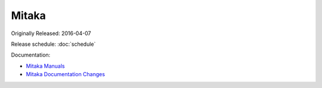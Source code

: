 ========
 Mitaka
========

Originally Released: 2016-04-07

Release schedule: :doc:`schedule`

Documentation:

* `Mitaka Manuals`_
* `Mitaka Documentation Changes`_

.. _Mitaka Manuals: http://docs.openstack.org/mitaka/

.. _Mitaka Documentation Changes: http://docs.openstack.org/releasenotes/openstack-manuals/mitaka.html

.. deliverable::
   :series: mitaka
